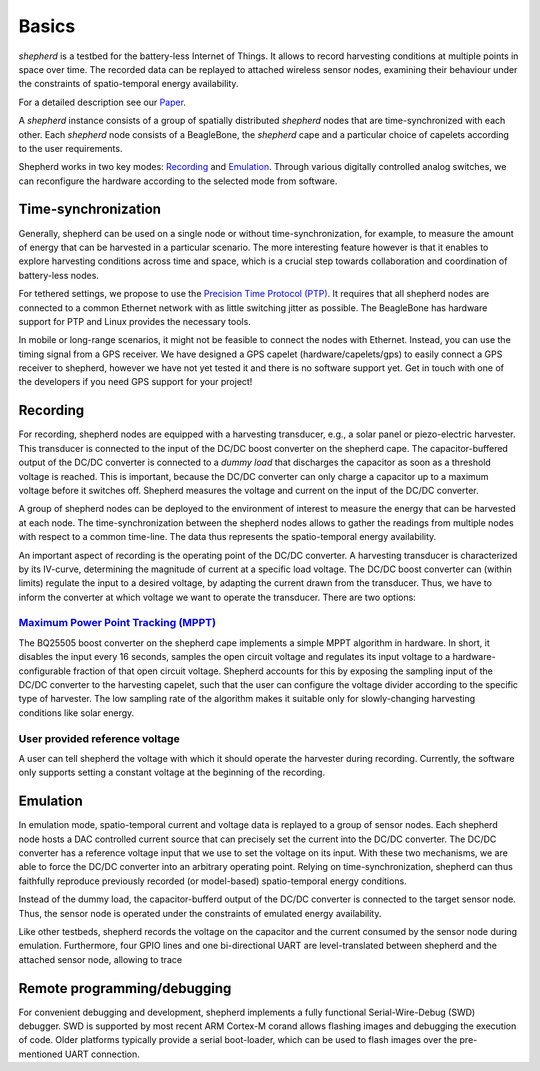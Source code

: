 Basics
======

*shepherd* is a testbed for the battery-less Internet of Things.
It allows to record harvesting conditions at multiple points in space over time.
The recorded data can be replayed to attached wireless sensor nodes, examining their behaviour under the constraints of spatio-temporal energy availability.

For a detailed description see our `Paper <https://wwwpub.zih.tu-dresden.de/~mzimmerl/pubs/geissdoerfer19shepherd.pdf>`_.

A *shepherd* instance consists of a group of spatially distributed *shepherd* nodes that are time-synchronized with each other.
Each *shepherd* node consists of a BeagleBone, the *shepherd* cape and a particular choice of capelets according to the user requirements.

Shepherd works in two key modes: `Recording`_ and `Emulation`_.
Through various digitally controlled analog switches, we can reconfigure the hardware according to the selected mode from software.


Time-synchronization
--------------------

Generally, shepherd can be used on a single node or without time-synchronization, for example, to measure the amount of energy that can be harvested in a particular scenario.
The more interesting feature however is that it enables to explore harvesting conditions across time and space, which is a crucial step towards collaboration and coordination of battery-less nodes.

For tethered settings, we propose to use the `Precision Time Protocol (PTP) <https://en.wikipedia.org/wiki/Precision_Time_Protocol>`_.
It requires that all shepherd nodes are connected to a common Ethernet network with as little switching jitter as possible.
The BeagleBone has hardware support for PTP and Linux provides the necessary tools.

In mobile or long-range scenarios, it might not be feasible to connect the nodes with Ethernet.
Instead, you can use the timing signal from a GPS receiver.
We have designed a GPS capelet (hardware/capelets/gps) to easily connect a GPS receiver to shepherd, however we have not yet tested it and there is no software support yet.
Get in touch with one of the developers if you need GPS support for your project!


Recording
---------

For recording, shepherd nodes are equipped with a harvesting transducer, e.g., a solar panel or piezo-electric harvester.
This transducer is connected to the input of the DC/DC boost converter on the shepherd cape.
The capacitor-buffered output of the DC/DC converter is connected to a *dummy load* that discharges the capacitor as soon as a threshold voltage is reached.
This is important, because the DC/DC converter can only charge a capacitor up to a maximum voltage before it switches off.
Shepherd measures the voltage and current on the input of the DC/DC converter.

A group of shepherd nodes can be deployed to the environment of interest to measure the energy that can be harvested at each node.
The time-synchronization between the shepherd nodes allows to gather the readings from multiple nodes with respect to a common time-line.
The data thus represents the spatio-temporal energy availability.

An important aspect of recording is the operating point of the DC/DC converter.
A harvesting transducer is characterized by its IV-curve, determining the magnitude of current at a specific load voltage.
The DC/DC boost converter can (within limits) regulate the input to a desired voltage, by adapting the current drawn from the transducer.
Thus, we have to inform the converter at which voltage we want to operate the transducer.
There are two options:

`Maximum Power Point Tracking (MPPT) <https://en.wikipedia.org/wiki/Maximum_Power_Point_Tracking>`_
***************************************************************************************************

The BQ25505 boost converter on the shepherd cape implements a simple MPPT algorithm in hardware.
In short, it disables the input every 16 seconds, samples the open circuit voltage and regulates its input voltage to a hardware-configurable fraction of that open circuit voltage.
Shepherd accounts for this by exposing the sampling input of the DC/DC converter to the harvesting capelet, such that the user can configure the voltage divider according to the specific type of harvester.
The low sampling rate of the algorithm makes it suitable only for slowly-changing harvesting conditions like solar energy.

User provided reference voltage
*******************************

A user can tell shepherd the voltage with which it should operate the harvester during recording.
Currently, the software only supports setting a constant voltage at the beginning of the recording.

Emulation
---------

In emulation mode, spatio-temporal current and voltage data is replayed to a group of sensor nodes.
Each shepherd node hosts a DAC controlled current source that can precisely set the current into the DC/DC converter.
The DC/DC converter has a reference voltage input that we use to set the voltage on its input.
With these two mechanisms, we are able to force the DC/DC converter into an arbitrary operating point.
Relying on time-synchronization, shepherd can thus faithfully reproduce previously recorded (or model-based) spatio-temporal energy conditions.

Instead of the dummy load, the capacitor-bufferd output of the DC/DC converter is connected to the target sensor node.
Thus, the sensor node is operated under the constraints of emulated energy availability.

Like other testbeds, shepherd records the voltage on the capacitor and the current consumed by the sensor node during emulation.
Furthermore, four GPIO lines and one bi-directional UART are level-translated between shepherd and the attached sensor node, allowing to trace

Remote programming/debugging
----------------------------

For convenient debugging and development, shepherd implements a fully functional Serial-Wire-Debug (SWD) debugger.
SWD is supported by most recent ARM Cortex-M corand allows flashing images and debugging the execution of code.
Older platforms typically provide a serial boot-loader, which can be used to flash images over the pre-mentioned UART connection.
